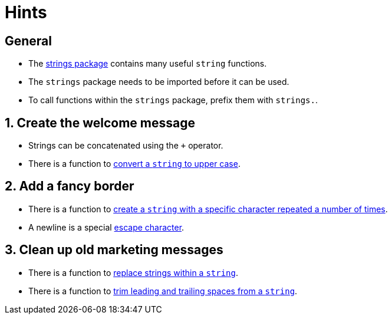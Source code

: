 = Hints

== General

* The https://pkg.go.dev/strings[strings package] contains many useful `string` functions.
* The `strings` package needs to be imported before it can be used.
* To call functions within the `strings` package, prefix them with `strings.`.

== 1. Create the welcome message

* Strings can be concatenated using the `+` operator.
* There is a function to https://pkg.go.dev/strings#ToUpper[convert a `string` to upper case].

== 2. Add a fancy border

* There is a function to https://pkg.go.dev/strings#Repeat[create a `string` with a specific character repeated a number of times].
* A newline is a special https://yourbasic.org/golang/multiline-string/#all-escape-characters[escape character].

== 3. Clean up old marketing messages

* There is a function to https://pkg.go.dev/strings#ReplaceAll[replace strings within a `string`].
* There is a function to https://pkg.go.dev/strings#TrimSpace[trim leading and trailing spaces from a `string`].
